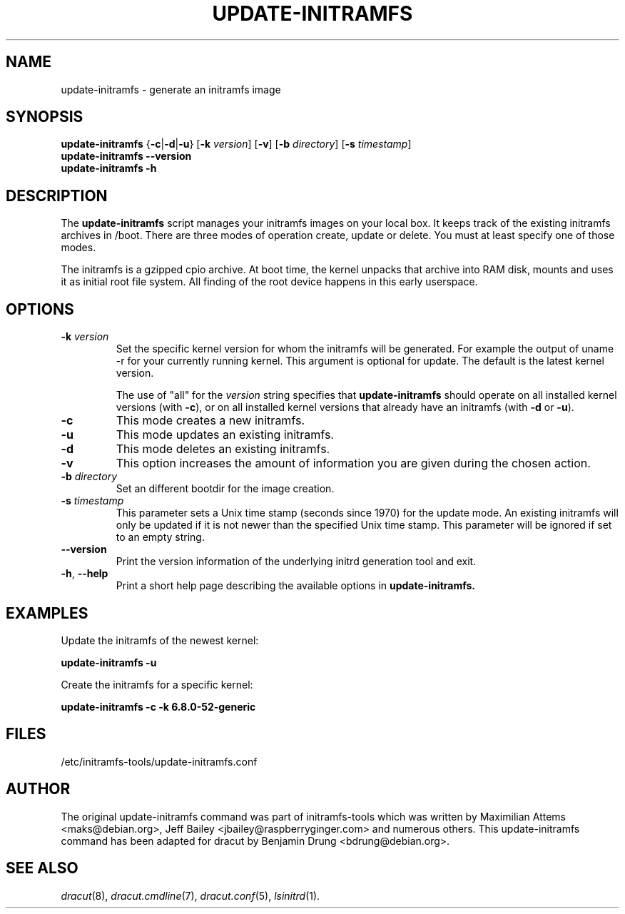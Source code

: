 .TH UPDATE-INITRAMFS 8  "2025-07-29" "dracut" "System Administration"

.SH NAME
update\-initramfs \- generate an initramfs image

.SH SYNOPSIS
.B update\-initramfs
.RB { \-c | \-d | \-u }
.RB [ \-k
.IR version ]
.RB [ \-v ]
.RB [ \-b
.IR directory ]
.RB [ \-s
.IR timestamp ]
.br
.BR update\-initramfs " " \-\-version
.br
.BR update\-initramfs " " \-h
.SH DESCRIPTION
The
.B update\-initramfs
script manages your initramfs images on your local box.
It keeps track of the existing initramfs archives in /boot.
There are three modes of operation create, update or delete.
You must at least specify one of those modes.

The initramfs is a gzipped cpio archive.
At boot time, the kernel unpacks that archive into RAM disk, mounts and
uses it as initial root file system. All finding of the root device
happens in this early userspace.

.SH OPTIONS
.TP
\fB\-k \fI version
Set the specific kernel version for whom the initramfs will be generated.
For example the output of uname \-r for your currently running kernel.
This argument is optional for update. The default is the latest kernel version.

The use of "all" for the
.I version
string specifies that
.B update\-initramfs
should operate on all installed kernel versions (with \fB\-c\fR), or
on all installed kernel versions that already have an initramfs
(with \fB\-d\fR or \fB\-u\fR).

.TP
\fB\-c
This mode creates a new initramfs.

.TP
\fB\-u
This mode updates an existing initramfs.

.TP
\fB\-d
This mode deletes an existing initramfs.

.TP
\fB\-v
This option increases the amount of information you are given during
the chosen action.

.TP
\fB\-b \fI directory
Set an different bootdir for the image creation.

.TP
\fB-s \fI timestamp
This parameter sets a Unix time stamp (seconds since 1970) for the update mode.
An existing initramfs will only be updated
if it is not newer than the specified Unix time stamp.
This parameter will be ignored if set to an empty string.

.TP
\fB--version\fR
Print the version information of the underlying initrd generation tool and exit.

.TP
\fB\-h\fR, \fB--help\fR
Print a short help page describing the available options in
.B update\-initramfs.

.SH EXAMPLES

Update the initramfs of the newest kernel:

.PP
.B update\-initramfs -u


Create the initramfs for a specific kernel:

.PP
.B update\-initramfs -c -k 6.8.0-52-generic

.SH FILES
/etc/initramfs-tools/update-initramfs.conf

.SH AUTHOR
The original update\-initramfs command was part of initramfs-tools
which was written by Maximilian Attems <maks@debian.org>,
Jeff Bailey <jbailey@raspberryginger.com> and numerous others.
This update\-initramfs command has been adapted for dracut
by Benjamin Drung <bdrung@debian.org>.

.SH SEE ALSO
.BR
.IR dracut (8),
.IR dracut.cmdline (7),
.IR dracut.conf (5),
.IR lsinitrd (1).
